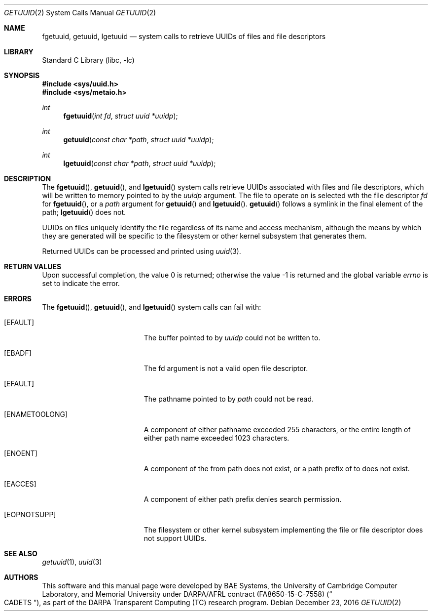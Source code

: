 .\" Copyright (c) 2016 Robert N. M. Watson
.\" All rights reserved.
.\"
.\" This software was developed by BAE Systems, the University of Cambridge
.\" Computer Laboratory, and Memorial University under DARPA/AFRL contract
.\" FA8650-15-C-7558 ("CADETS"), as part of the DARPA Transparent Computing
.\" (TC) research program.
.\"
.\" Redistribution and use in source and binary forms, with or without
.\" modification, are permitted provided that the following conditions
.\" are met:
.\" 1. Redistributions of source code must retain the above copyright
.\"    notice, this list of conditions and the following disclaimer.
.\" 2. Redistributions in binary form must reproduce the above copyright
.\"    notice, this list of conditions and the following disclaimer in the
.\"    documentation and/or other materials provided with the distribution.
.\"
.\" THIS SOFTWARE IS PROVIDED BY THE AUTHOR AND CONTRIBUTORS ``AS IS'' AND
.\" ANY EXPRESS OR IMPLIED WARRANTIES, INCLUDING, BUT NOT LIMITED TO, THE
.\" IMPLIED WARRANTIES OF MERCHANTABILITY AND FITNESS FOR A PARTICULAR PURPOSE
.\" ARE DISCLAIMED.  IN NO EVENT SHALL THE AUTHOR OR CONTRIBUTORS BE LIABLE
.\" FOR ANY DIRECT, INDIRECT, INCIDENTAL, SPECIAL, EXEMPLARY, OR CONSEQUENTIAL
.\" DAMAGES (INCLUDING, BUT NOT LIMITED TO, PROCUREMENT OF SUBSTITUTE GOODS
.\" OR SERVICES; LOSS OF USE, DATA, OR PROFITS; OR BUSINESS INTERRUPTION)
.\" HOWEVER CAUSED AND ON ANY THEORY OF LIABILITY, WHETHER IN CONTRACT, STRICT
.\" LIABILITY, OR TORT (INCLUDING NEGLIGENCE OR OTHERWISE) ARISING IN ANY WAY
.\" OUT OF THE USE OF THIS SOFTWARE, EVEN IF ADVISED OF THE POSSIBILITY OF
.\" SUCH DAMAGE.
.\"
.\" $FreeBSD$
.\"
.Dd December 23, 2016
.Dt GETUUID 2
.Os
.Sh NAME
.Nm fgetuuid ,
.Nm getuuid ,
.Nm lgetuuid
.Nd system calls to retrieve UUIDs of files and file descriptors
.Sh LIBRARY
.Lb libc
.Sh SYNOPSIS
.In sys/uuid.h
.In sys/metaio.h
.Ft int
.Fn fgetuuid "int fd" "struct uuid *uuidp"
.Ft int
.Fn getuuid "const char *path" "struct uuid *uuidp"
.Ft int
.Fn lgetuuid "const char *path" "struct uuid *uuidp"
.Sh DESCRIPTION
The
.Fn fgetuuid ,
.Fn getuuid ,
and
.Fn lgetuuid
system calls retrieve UUIDs associated with files and file descriptors, which
will be written to memory pointed to by the
.Va uuidp
argument.
The file to operate on is selected wth the file descriptor
.Fa fd
for
.Fn fgetuuid ,
or a
.Fa path
argument
for
.Fn getuuid
and
.Fn lgetuuid .
.Fn getuuid
follows a symlink in the final element of the path;
.Fn lgetuuid
does not.
.Pp
UUIDs on files uniquely identify the file regardless of its name and access
mechanism, although the means by which they are generated will be specific to
the filesystem or other kernel subsystem that generates them.
.Pp
Returned UUIDs can be processed and printed using
.Xr uuid 3 .
.Sh RETURN VALUES
.Rv -std
.Sh ERRORS
The
.Fn fgetuuid ,
.Fn getuuid ,
and
.Fn lgetuuid
system calls can fail with:
.Bl -tag -width Er
.It Bq Er EFAULT
The buffer pointed to by
.Fa uuidp
could not be written to.
.It Bq Er EBADF
The fd argument is not a valid open file descriptor.
.It Bq Er EFAULT
The pathname pointed to by
.Fa path
could not be read.
.It Bq Er ENAMETOOLONG
A component of either pathname exceeded 255 characters, or the entire length
of either path name exceeded 1023 characters.
.It Bq Er ENOENT
A component of the from path does not exist, or a path prefix of to does not
exist.
.It Bq Er EACCES
A component of either path prefix denies search permission.
.It Bq Er EOPNOTSUPP
The filesystem or other kernel subsystem implementing the file or file
descriptor does not support UUIDs.
.Sh SEE ALSO
.Xr getuuid 1 ,
.Xr uuid 3
.Sh AUTHORS
This software and this manual page were developed by BAE Systems, the
University of Cambridge Computer Laboratory, and Memorial University under
DARPA/AFRL contract
.Pq FA8650-15-C-7558
.Pq Do CADETS Dc ,
as part of the DARPA Transparent Computing (TC) research program.
